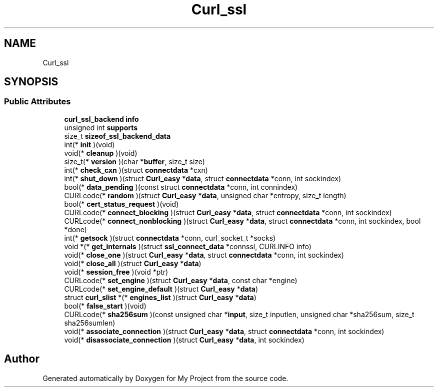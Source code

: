 .TH "Curl_ssl" 3 "Wed Feb 1 2023" "Version Version 0.0" "My Project" \" -*- nroff -*-
.ad l
.nh
.SH NAME
Curl_ssl
.SH SYNOPSIS
.br
.PP
.SS "Public Attributes"

.in +1c
.ti -1c
.RI "\fBcurl_ssl_backend\fP \fBinfo\fP"
.br
.ti -1c
.RI "unsigned int \fBsupports\fP"
.br
.ti -1c
.RI "size_t \fBsizeof_ssl_backend_data\fP"
.br
.ti -1c
.RI "int(* \fBinit\fP )(void)"
.br
.ti -1c
.RI "void(* \fBcleanup\fP )(void)"
.br
.ti -1c
.RI "size_t(* \fBversion\fP )(char *\fBbuffer\fP, size_t size)"
.br
.ti -1c
.RI "int(* \fBcheck_cxn\fP )(struct \fBconnectdata\fP *cxn)"
.br
.ti -1c
.RI "int(* \fBshut_down\fP )(struct \fBCurl_easy\fP *\fBdata\fP, struct \fBconnectdata\fP *conn, int sockindex)"
.br
.ti -1c
.RI "bool(* \fBdata_pending\fP )(const struct \fBconnectdata\fP *conn, int connindex)"
.br
.ti -1c
.RI "CURLcode(* \fBrandom\fP )(struct \fBCurl_easy\fP *\fBdata\fP, unsigned char *entropy, size_t length)"
.br
.ti -1c
.RI "bool(* \fBcert_status_request\fP )(void)"
.br
.ti -1c
.RI "CURLcode(* \fBconnect_blocking\fP )(struct \fBCurl_easy\fP *\fBdata\fP, struct \fBconnectdata\fP *conn, int sockindex)"
.br
.ti -1c
.RI "CURLcode(* \fBconnect_nonblocking\fP )(struct \fBCurl_easy\fP *\fBdata\fP, struct \fBconnectdata\fP *conn, int sockindex, bool *done)"
.br
.ti -1c
.RI "int(* \fBgetsock\fP )(struct \fBconnectdata\fP *conn, curl_socket_t *socks)"
.br
.ti -1c
.RI "void *(* \fBget_internals\fP )(struct \fBssl_connect_data\fP *connssl, CURLINFO info)"
.br
.ti -1c
.RI "void(* \fBclose_one\fP )(struct \fBCurl_easy\fP *\fBdata\fP, struct \fBconnectdata\fP *conn, int sockindex)"
.br
.ti -1c
.RI "void(* \fBclose_all\fP )(struct \fBCurl_easy\fP *\fBdata\fP)"
.br
.ti -1c
.RI "void(* \fBsession_free\fP )(void *ptr)"
.br
.ti -1c
.RI "CURLcode(* \fBset_engine\fP )(struct \fBCurl_easy\fP *\fBdata\fP, const char *engine)"
.br
.ti -1c
.RI "CURLcode(* \fBset_engine_default\fP )(struct \fBCurl_easy\fP *\fBdata\fP)"
.br
.ti -1c
.RI "struct \fBcurl_slist\fP *(* \fBengines_list\fP )(struct \fBCurl_easy\fP *\fBdata\fP)"
.br
.ti -1c
.RI "bool(* \fBfalse_start\fP )(void)"
.br
.ti -1c
.RI "CURLcode(* \fBsha256sum\fP )(const unsigned char *\fBinput\fP, size_t inputlen, unsigned char *sha256sum, size_t sha256sumlen)"
.br
.ti -1c
.RI "void(* \fBassociate_connection\fP )(struct \fBCurl_easy\fP *\fBdata\fP, struct \fBconnectdata\fP *conn, int sockindex)"
.br
.ti -1c
.RI "void(* \fBdisassociate_connection\fP )(struct \fBCurl_easy\fP *\fBdata\fP, int sockindex)"
.br
.in -1c

.SH "Author"
.PP 
Generated automatically by Doxygen for My Project from the source code\&.
